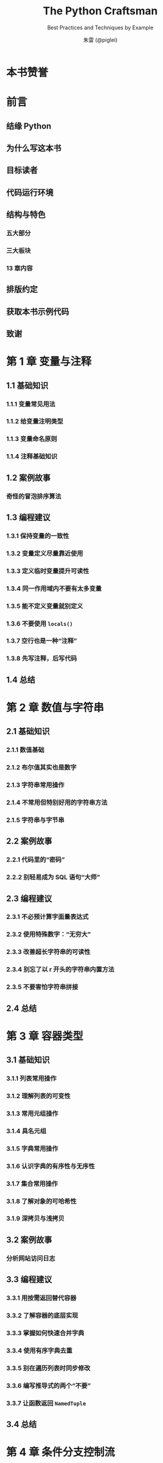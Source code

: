 #+TITLE: The Python Craftsman
#+SUBTITLE: Best Practices and Techniques by Example
#+VERSION: 2022
#+AUTHOR: 朱雷 (@piglei)
#+STARTUP: overview
#+STARTUP: entitiespretty
#+STARTUP: indent

* 本书赞誉
* 前言
** 结缘 Python
** 为什么写这本书
** 目标读者
** 代码运行环境
** 结构与特色
*** 五大部分
*** 三大板块
*** 13 章内容

** 排版约定
** 获取本书示例代码
** 致谢

* 第 1 章 变量与注释
** 1.1 基础知识
*** 1.1.1 变量常见用法
*** 1.1.2 给变量注明类型
*** 1.1.3 变量命名原则
*** 1.1.4 注释基础知识

** 1.2 案例故事
*** 奇怪的冒泡排序算法

** 1.3 编程建议
*** 1.3.1 保持变量的一致性
*** 1.3.2 变量定义尽量靠近使用
*** 1.3.3 定义临时变量提升可读性
*** 1.3.4 同一作用域内不要有太多变量
*** 1.3.5 能不定义变量就别定义
*** 1.3.6 不要使用 ~locals()~
*** 1.3.7 空行也是一种“注释”
*** 1.3.8 先写注释，后写代码

** 1.4 总结

* 第 2 章 数值与字符串
** 2.1 基础知识
*** 2.1.1 数值基础
*** 2.1.2 布尔值其实也是数字
*** 2.1.3 字符串常用操作
*** 2.1.4 不常用但特别好用的字符串方法
*** 2.1.5 字符串与字节串

** 2.2 案例故事
*** 2.2.1 代码里的“密码”
*** 2.2.2 别轻易成为 SQL 语句“大师”

** 2.3 编程建议
*** 2.3.1 不必预计算字面量表达式
*** 2.3.2 使用特殊数字：“无穷大”
*** 2.3.3 改善超长字符串的可读性
*** 2.3.4 别忘了以 r 开头的字符串内置方法
*** 2.3.5 不要害怕字符串拼接

** 2.4 总结

* 第 3 章 容器类型
** 3.1 基础知识
*** 3.1.1 列表常用操作
*** 3.1.2 理解列表的可变性
*** 3.1.3 常用元组操作
*** 3.1.4 具名元组
*** 3.1.5 字典常用操作
*** 3.1.6 认识字典的有序性与无序性
*** 3.1.7 集合常用操作
*** 3.1.8 了解对象的可哈希性
*** 3.1.9 深拷贝与浅拷贝

** 3.2 案例故事
*** 分析网站访问日志

** 3.3 编程建议
*** 3.3.1 用按需返回替代容器
*** 3.3.2 了解容器的底层实现
*** 3.3.3 掌握如何快速合并字典
*** 3.3.4 使用有序字典去重
*** 3.3.5 别在遍历列表时同步修改
*** 3.3.6 编写推导式的两个“不要”
*** 3.3.7 让函数返回 ~NamedTuple~

** 3.4 总结

* 第 4 章 条件分支控制流
** 4.1 基础知识
*** 4.1.1 分支惯用写法
*** 4.1.2 修改对象的布尔值
*** 4.1.3 与 None 比较时使用 is 运算符

** 4.2 案例故事
*** 消失的分支

** 4.3 编程建议
*** 4.3.1 尽量避免多层分支嵌套
*** 4.3.2 别写太复杂的条件表达式
*** 4.3.3 尽量降低分支内代码的相似性
*** 4.3.4 使用“德摩根定律”
*** 4.3.5 使用 ~all()~ / ~any()~ 函数构建条件表达式
*** 4.3.6 留意 ~and~ 和 ~or~ 的运算优先级
*** 4.3.7 避开 ~or~ 运算符的陷阱

** 4.4 总结

* 第 5 章 异常与错误处理
** 5.1 基础知识
*** 5.1.1 优先使用异常捕获
*** 5.1.2 ~try~ 语句常用知识
*** 5.1.3 抛出异常，而不是返回错误
*** 5.1.4 使用上下文管理器

** 5.2 案例故事
*** 5.2.1 提前崩溃也挺好
*** 5.2.2 异常与抽象一致性

** 5.3 编程建议
*** 5.3.1 不要随意忽略异常
*** 5.3.2 不要手动做数据校验
*** 5.3.3 抛出可区分的异常
*** 5.3.4 不要使用 ~assert~ 来检查参数合法性
*** 5.3.5 无须处理是最好的错误处理

** 5.4 总结

* 第 6 章 循环与可迭代对象
** 6.1 基础知识
*** 6.1.1 迭代器与可迭代对象
*** 6.1.2 修饰可迭代对象优化循环
*** 6.1.3 使用 ~itertools~ 模块优化循环
*** 6.1.4 循环语句的 ~else~ 关键字

** 6.2 案例故事
*** 数字统计任务

** 6.3 编程建议
*** 6.3.1 中断嵌套循环的正确方式
*** 6.3.2 巧用 ~next()~ 函数
*** 6.3.3 当心已被耗尽的迭代器

** 6.4 总结

* 第 7 章 函数
** 7.1 基础知识
*** 7.1.1 函数参数的常用技巧
*** 7.1.2 函数返回的常见模式
*** 7.1.3 常用函数模块: ~functools~

** 7.2 案例故事
*** 函数与状态

** 7.3 编程建议
*** 7.3.1 别写太复杂的函数
*** 7.3.2 一个函数只包含一层抽象
*** 7.3.3 优先使用列表推导式
*** 7.3.4 你没有那么需要 ~lambda~
*** 7.3.5 了解递归的局限性

** 7.4 总结

* 第 8 章 装饰器
** 8.1 基础知识
*** 8.1.1 装饰器基础
*** 8.1.2 使用 ~functools.wraps()~ 修饰包装函数
*** 8.1.3 实现可选参数装饰器
*** 8.1.4 用类来实现装饰器（函数替换）
*** 8.1.5 用类来实现装饰器（实例替换）
*** 8.1.6 使用 ~wrapt~ 模块助力装饰器编写

** 8.2 编程建议
*** 8.2.1 了解装饰器的本质优势
*** 8.2.2 使用类装饰器替代元类
*** 8.2.3 别弄混装饰器和装饰器模式
*** 8.2.4 浅装饰器，深实现

** 8.3 总结

* 第 9 章 面向对象编程
** 9.1 基础知识
*** 9.1.1 类常用知识
*** 9.1.2 内置类方法装饰器
*** 9.1.3 鸭子类型及其局限性
*** 9.1.4 抽象类
*** 9.1.5 多重继承与 MRO
*** 9.1.6 其他知识

** 9.2 案例故事
*** 继承是把双刃剑

** 9.3 编程建议
*** 9.3.1 使用 ~__init_subclass__~ 替代元类”
*** 9.3.2 在分支中寻找多态的应用时机
*** 9.3.3 有序组织你的类方法
*** 9.3.4 函数搭配，干活不累

** 9.4 总结

* 第 10 章 面向对象设计原则（上）
** 10.1 类型注解基础
** 10.2 SRP：单一职责原则
*** 10.2.1 案例：一个简单的 Hacker News 爬虫
*** 10.2.2 违反 SRP 的坏处
*** 10.2.3 大类拆小类

** 10.3 OCP：开放 - 关闭原则
*** 10.3.1 接受 OCP 的考验
*** 10.3.2 通过继承改造代码
*** 10.3.3 使用组合与依赖注入
*** 10.3.4 使用数据驱动

** 10.4 总结

* 第 11 章 面向对象设计原则（下）
** 11.1 LSP：里式替换原则
*** 11.1.1 子类随意抛出异常
*** 11.1.2 子类随意调整方法参数与返回值
*** 11.1.3 基于隐式合约违反 LSP
*** 11.1.4 LSP 小结

** 11.2 DIP：依赖倒置原则
*** 11.2.1 案例：按来源统计 Hacker News 条目数量
*** 11.2.2 为脚本编写单元测试
*** 11.2.3 实现 DIP
*** 11.2.4 倒置后的单元测试
*** 11.2.5 DIP 小结

** 11.3 ISP：接口隔离原则
*** 11.3.1 案例：处理页面归档需求
*** 11.3.2 修改实体类
*** 11.3.1 案例：处理页面归档需求
*** 11.3.2 修改实体类
*** 11.3.3 违反 ISP
*** 11.3.4 分拆接口
*** 11.3.5 其他违反 ISP 的场景

** 11.4 总结

* 第 12 章 数据模型与描述符
** 12.1 基础知识
*** 12.1.1 字符串魔法方法
*** 12.1.2 比较运算符重载
*** 12.1.3 描述符

** 12.2 案例故事
** 12.3 编程建议
*** 12.3.1 认识 ~__hash__~ 的危险性
*** 12.3.2 数据模型不是“躺赢”之道
*** 12.3.3 不要依赖 ~__del__~ 方法

** 12.4 总结

* 第 13 章 开发大型项目
** 13.1 常用工具介绍
*** 13.1.1 flake8
*** 13.1.2 isort
*** 13.1.3 black
*** 13.1.4 pre-commit
*** 13.1.5 mypy

** 13.2 单元测试简介
*** 13.2.1 unittest
*** 13.2.2 pytest

** 13.3 有关单元测试的建议
*** 13.3.1 写单元测试不是浪费时间
*** 13.3.2 不要总想着“补”测试
*** 13.3.3 难测试的代码就是烂代码
*** 13.3.4 像应用代码一样对待测试代码
*** 13.3.5 避免教条主义

** 13.4 总结

* 结语
* 作者简介
